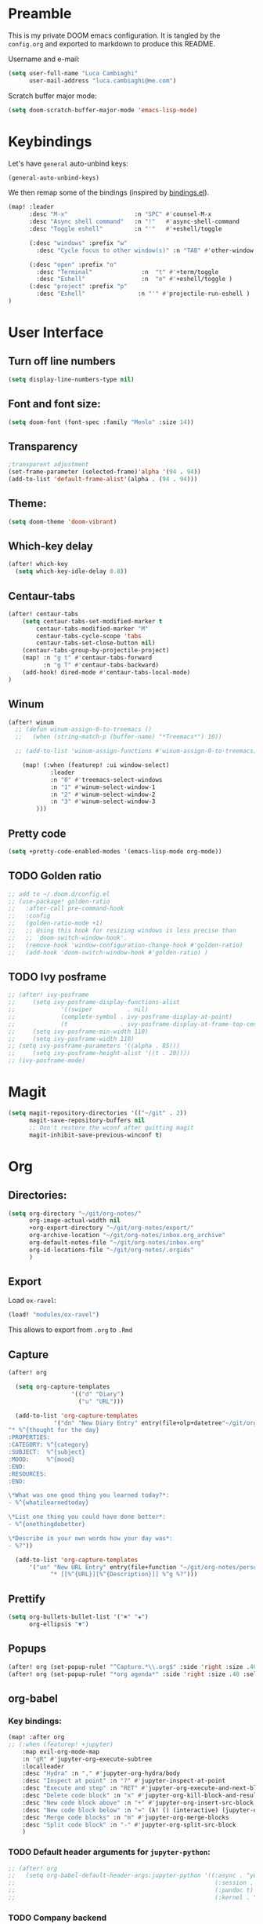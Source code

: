 #+EXPORT_FILE_NAME: README

* Preamble
This is my private DOOM emacs configuration. It is tangled by the ~config.org~
and exported to markdown to produce this README.

Username and e-mail:
#+BEGIN_SRC emacs-lisp
(setq user-full-name "Luca Cambiaghi"
      user-mail-address "luca.cambiaghi@me.com")
#+END_SRC

Scratch buffer major mode:
#+BEGIN_SRC emacs-lisp
(setq doom-scratch-buffer-major-mode 'emacs-lisp-mode)
#+END_SRC

* Keybindings
Let's have ~general~ auto-unbind keys:
#+BEGIN_SRC emacs-lisp
(general-auto-unbind-keys)
#+END_SRC

We then remap some of the bindings (inspired by [[https://github.com/jsmestad/dfiles/blob/master/.doom.d/%2Bbindings.el#L496-L854][bindings.el]]).
#+BEGIN_SRC emacs-lisp
(map! :leader
      :desc "M-x"                   :n "SPC" #'counsel-M-x
      :desc "Async shell command"   :n "!"   #'async-shell-command
      :desc "Toggle eshell"         :n "'"   #'+eshell/toggle

      (:desc "windows" :prefix "w"
        :desc "Cycle focus to other window(s)" :n "TAB" #'other-window )

      (:desc "open" :prefix "o"
        :desc "Terminal"              :n  "t" #'+term/toggle
        :desc "Eshell"                :n  "e" #'+eshell/toggle )
      (:desc "project" :prefix "p"
        :desc "Eshell"               :n "'" #'projectile-run-eshell )
)
#+END_SRC
* User Interface
** Turn off line numbers
#+BEGIN_SRC emacs-lisp
(setq display-line-numbers-type nil)
#+END_SRC

** Font and font size:
#+BEGIN_SRC emacs-lisp
(setq doom-font (font-spec :family "Menlo" :size 14))
#+END_SRC

** Transparency
#+BEGIN_SRC emacs-lisp
;transparent adjustment
(set-frame-parameter (selected-frame)'alpha '(94 . 94))
(add-to-list 'default-frame-alist'(alpha . (94 . 94)))
#+END_SRC
** Theme:
#+BEGIN_SRC emacs-lisp
(setq doom-theme 'doom-vibrant)
#+END_SRC

** Which-key delay
#+BEGIN_SRC emacs-lisp
(after! which-key
  (setq which-key-idle-delay 0.8))
#+END_SRC

** Centaur-tabs
#+BEGIN_SRC emacs-lisp
(after! centaur-tabs
    (setq centaur-tabs-set-modified-marker t
        centaur-tabs-modified-marker "M"
        centaur-tabs-cycle-scope 'tabs
        centaur-tabs-set-close-button nil)
    (centaur-tabs-group-by-projectile-project)
    (map! :n "g t" #'centaur-tabs-forward
          :n "g T" #'centaur-tabs-backward)
    (add-hook! dired-mode #'centaur-tabs-local-mode)
)
#+END_SRC
** Winum
#+BEGIN_SRC emacs-lisp
(after! winum
  ;; (defun winum-assign-0-to-treemacs ()
  ;;   (when (string-match-p (buffer-name) "*Treemacs*") 10))

  ;; (add-to-list 'winum-assign-functions #'winum-assign-0-to-treemacs)

    (map! (:when (featurep! :ui window-select)
            :leader
            :n "0" #'treemacs-select-windows
            :n "1" #'winum-select-window-1
            :n "2" #'winum-select-window-2
            :n "3" #'winum-select-window-3
        )))
#+END_SRC
** Pretty code
#+BEGIN_SRC emacs-lisp
(setq +pretty-code-enabled-modes '(emacs-lisp-mode org-mode))
#+END_SRC
** TODO Golden ratio
#+BEGIN_SRC emacs-lisp
;; add to ~/.doom.d/config.el
;; (use-package! golden-ratio
;;   :after-call pre-command-hook
;;   :config
;;   (golden-ratio-mode +1)
;;   ;; Using this hook for resizing windows is less precise than
;;   ;; `doom-switch-window-hook'.
;;   (remove-hook 'window-configuration-change-hook #'golden-ratio)
;;   (add-hook 'doom-switch-window-hook #'golden-ratio) )
#+END_SRC
** TODO Ivy posframe
#+BEGIN_SRC emacs-lisp
;; (after! ivy-posframe
;;     (setq ivy-posframe-display-functions-alist
;;             '((swiper          . nil)
;;             (complete-symbol . ivy-posframe-display-at-point)
;;             (t               . ivy-posframe-display-at-frame-top-center)))
;;     (setq ivy-posframe-min-width 110)
;;     (setq ivy-posframe-width 110)
;; (setq ivy-posframe-parameters '((alpha . 85)))
;;     (setq ivy-posframe-height-alist '((t . 20))))
;; (ivy-posframe-mode)
#+END_SRC
* Magit
#+BEGIN_SRC emacs-lisp
(setq magit-repository-directories '(("~/git" . 2))
      magit-save-repository-buffers nil
      ;; Don't restore the wconf after quitting magit
      magit-inhibit-save-previous-winconf t)
#+END_SRC

* Org
** Directories:
#+BEGIN_SRC emacs-lisp
(setq org-directory "~/git/org-notes/"
      org-image-actual-width nil
      +org-export-directory "~/git/org-notes/export/"
      org-archive-location "~/git/org-notes/inbox.org_archive"
      org-default-notes-file "~/git/org-notes/inbox.org"
      org-id-locations-file "~/git/org-notes/.orgids"
      )
#+END_SRC

** Export
Load ~ox-ravel~:
#+BEGIN_SRC emacs-lisp
(load! "modules/ox-ravel")
#+END_SRC
This allows to export from ~.org~ to ~.Rmd~
** Capture
#+BEGIN_SRC emacs-lisp
(after! org

  (setq org-capture-templates
                  '(("d" "Diary")
                    ("u" "URL")))

  (add-to-list 'org-capture-templates
             '("dn" "New Diary Entry" entry(file+olp+datetree"~/git/org-notes/personal/diary.org" "Daily Logs")
"* %^{thought for the day}
:PROPERTIES:
:CATEGORY: %^{category}
:SUBJECT:  %^{subject}
:MOOD:     %^{mood}
:END:
:RESOURCES:
:END:

\*What was one good thing you learned today?*:
- %^{whatilearnedtoday}

\*List one thing you could have done better*:
- %^{onethingdobetter}

\*Describe in your own words how your day was*:
- %?"))

  (add-to-list 'org-capture-templates
      '("un" "New URL Entry" entry(file+function "~/git/org-notes/personal/dailies.org" org-reverse-datetree-goto-date-in-file)
            "* [[%^{URL}][%^{Description}]] %^g %?")))
#+END_SRC

** Prettify
#+BEGIN_SRC emacs-lisp
(setq org-bullets-bullet-list '("✖" "✚")
      org-ellipsis "▼")
#+END_SRC
** Popups
#+BEGIN_SRC emacs-lisp
(after! org (set-popup-rule! "^Capture.*\\.org$" :side 'right :size .40 :select t :vslot 2 :ttl 3))
(after! org (set-popup-rule! "*org agenda*" :side 'right :size .40 :select t :vslot 2 :ttl 3))
#+END_SRC
** org-babel
*** Key bindings:
#+BEGIN_SRC emacs-lisp
(map! :after org
;; (:when (featurep! +jupyter)
    :map evil-org-mode-map
    :n "gR" #'jupyter-org-execute-subtree
    :localleader
    :desc "Hydra" :n "," #'jupyter-org-hydra/body
    :desc "Inspect at point" :n "?" #'jupyter-inspect-at-point
    :desc "Execute and step" :n "RET" #'jupyter-org-execute-and-next-block
    :desc "Delete code block" :n "x" #'jupyter-org-kill-block-and-results
    :desc "New code block above" :n "+" #'jupyter-org-insert-src-block
    :desc "New code block below" :n "=" (λ! () (interactive) (jupyter-org-insert-src-block t nil))
    :desc "Merge code blocks" :n "m" #'jupyter-org-merge-blocks
    :desc "Split code block" :n "-" #'jupyter-org-split-src-block
    )
#+END_SRC
*** TODO Default header arguments for ~jupyter-python~:
#+BEGIN_SRC emacs-lisp
;; (after! org
;;   (setq org-babel-default-header-args:jupyter-python '((:async . "yes")
;;                                                         (:session . "py")
;;                                                         (:pandoc t)
;;                                                         (:kernel . "python3"))))
#+END_SRC

*** TODO Company backend
#+BEGIN_SRC emacs-lisp
;; (after! org
;;   (set-company-backend! 'org-mode
;;     '(company-capf)))

;; (defun add-pcomplete-to-capf ()
;;   (add-hook 'completion-at-point-functions 'pcomplete-completions-at-point nil t))

;; (add-hook 'org-mode-hook #'add-pcomplete-to-capf)

#+END_SRC
** ox-ipynb
#+BEGIN_SRC emacs-lisp
(require 'ox-ipynb)
#+END_SRC
* Python
** Jupyter REPL:
*** Ignore popup rule, open REPL in a new window
Start REPL in new buffer on the right:
#+BEGIN_SRC emacs-lisp
(set-popup-rule! "^\\*jupyter*" :ignore t)
#+END_SRC
** iPython REPL
*** virtualenv executable
#+BEGIN_SRC emacs-lisp
(defadvice! +python-poetry-open-repl-a (orig-fn &rest args)
  "Use the Python binary from the current virtual environment."
  :around #'+python/open-repl
  (if (getenv "VIRTUAL_ENV")
      (let ((python-shell-interpreter (executable-find "ipython")))
        (apply orig-fn args))
    (apply orig-fn args)))
#+END_SRC
*** Set REPL handler
On a scratch buffer, first run ~jupyter-associate-buffer~.
Then, hitting ~SPC o r~ allows use to hit the REPL buffer with the lines/regions
of code we send with ~g r~.
#+BEGIN_SRC emacs-lisp
(add-hook! python-mode
  ;; (defun my/open-jupyter-repl ()
  ;;   (interactive)
  ;;   (jupyter-repl-associate-buffer)
  ;;   (jupyter-repl-pop-to-buffer))

  ;; (set-repl-handler! 'python-mode #'jupyter-repl-pop-to-buffer)
  (set-repl-handler! 'python-mode #'+python/open-ipython-repl)
  )
;; (after! python-mode
  ;; (defun my/open-ipython-repl ()
  ;; "Open an IPython REPL."
  ;; (interactive)
  ;; (let ((python-shell-interpreter (or (+python-executable-find "ipython") "ipython"))
  ;;       (python-shell-interpreter-args "-i --simple-prompt --no-color-info"))
  ;;   (my/open-repl)))

  ;; (defun my/open-repl ()
  ;;   "Open the Python REPL."
  ;;   (interactive)
  ;;   (unless python-shell-interpreter
  ;;       (user-error "`python-shell-interpreter' isn't set"))
  ;;   (pop-to-buffer
  ;;   (process-buffer
  ;;       (if-let* ((poetry (+python-executable-find "poetry"))
  ;;               (poetry-project (poetry-find-project-root)))
  ;;           (let ((default-directory poetry-project)
  ;;               (python-shell-interpreter-args
  ;;               (format "run %s %s"
  ;;                       python-shell-interpreter
  ;;                       python-shell-interpreter-args))
  ;;               (python-shell-interpreter poetry))
  ;;           (run-python nil nil t))))))

  ;; (set-repl-handler! 'python-mode #'my/open-ipython-repl :persist t)
  ;; )

;; (add-hook! 'inferior-python-mode-hook direnv-update-directory-environment)
;; (let ((MYVAR (shell-command-to-string ". ~/.bashrc; echo -n $MYVAR"))) (setenv "MYVAR" MYVAR))

;; (add-to-list 'direnv-non-file-modes 'inferior-python-mode)

#+END_SRC
*** Silence warnings when opening REPL
#+BEGIN_SRC emacs-lisp
(setq python-shell-prompt-detect-failure-warning nil)
#+END_SRC
*** TODO iPython
#+BEGIN_SRC emacs-lisp
;; (setq python-shell-interpreter "ipython")
#+END_SRC
*** TODO PYTHONPATH
#+BEGIN_SRC emacs-lisp
;; (add-hook! python-mode
;;     (add-to-list python-shell-extra-pythonpaths (list (getenv "PYTHONPATH"))))
#+END_SRC
** LSP
*** lsp-ui
#+BEGIN_SRC emacs-lisp
(after! lsp-mode
  (setq lsp-ui-sideline-enable nil
      lsp-enable-indentation nil
      lsp-enable-on-type-formatting nil
      lsp-enable-symbol-highlighting nil
      lsp-enable-file-watchers nil))
#+END_SRC
*** direnv
#+BEGIN_SRC emacs-lisp
(after! direnv
  (add-hook! python-mode #'direnv-update-directory-environment ))
#+END_SRC
*** TODO remote python
#+BEGIN_SRC emacs-lisp
;; (after! lsp
;;   (lsp-register-client
;;    (make-lsp-client :new-connection (lsp-tramp-connection "~/.pyenv/shims/pyls")
;;                     :major-modes '(python-mode)
;;                     :remote? t
;;                     :server-id 'pyls-remote)))
#+END_SRC
** Pytest
#+BEGIN_SRC emacs-lisp
(after! python-pytest
  (setq python-pytest-arguments '("--color" "--failed-first")))
#+END_SRC
** dap-mode
*** dap-ui windows
#+BEGIN_SRC emacs-lisp
(after! dap-mode
  (setq dap-auto-show-output nil)
  (set-popup-rule! "*dap-ui-locals*" :side 'right :size .50 :select t :vslot 1 :ttl 3)
  (set-popup-rule! "*dap-debug-.*" :side 'bottom :size .20 :select t :vslot 1 :ttl 3)
  (set-popup-rule! "*dap-ui-repl*" :side 'right :size .50 :select t :vslot 2 :ttl 3)

  (defun my/window-visible (b-name)
    "Return whether B-NAME is visible."
    (-> (-compose 'buffer-name 'window-buffer)
        (-map (window-list))
        (-contains? b-name)))

  (defun my/show-debug-windows (session)
    "Show debug windows."
    (let ((lsp--cur-workspace (dap--debug-session-workspace session)))
        (save-excursion
        (unless (my/window-visible dap-ui--locals-buffer)
            (dap-ui-locals)))))

    (add-hook 'dap-stopped-hook 'my/show-debug-windows)

    (defun my/hide-debug-windows (session)
    "Hide debug windows when all debug sessions are dead."
    (unless (-filter 'dap--session-running (dap--get-sessions))
        (and (get-buffer dap-ui--locals-buffer)
            (kill-buffer dap-ui--locals-buffer))))

    (add-hook 'dap-terminated-hook 'my/hide-debug-windows)
  )
#+END_SRC

*** Bindings
#+BEGIN_SRC emacs-lisp
(map! :after org
;; (:when (featurep! +jupyter)
    :map python-mode-map
    :localleader
    :desc "Hydra" :n "dh" #'dap-hydra
    :desc "Run debug configuration" :n "dd" #'dap-debug
    :desc "dap-ui REPL" :n "dr" #'dap-ui-repl
    )
#+END_SRC
*** Debug templates:
#+BEGIN_SRC emacs-lisp
(after! dap-python
    (dap-register-debug-template "dap-debug-script"
                            (list :type "python"
                                :args "-i"
                                :cwd (lsp-workspace-root)
                                ;; :environment-variables '(("PYTHONPATH" . "src"))
                                :env '(("PYTHONPATH" . "src"))
                                :request "launch"
                                :name "dap-debug-script"))

    (dap-register-debug-template "dap-debug-test"
                            (list :type "python"
                                :cwd (lsp-workspace-root)
                                :environment-variables '(("PYTHONPATH" . "src"))
                                :module "pytest"
                                :request "launch"
                                :name "dap-debug-test")))
#+END_SRC

Custom debug provider which prepends ~PYTHONPATH~
#+BEGIN_SRC emacs-lisp
;; (after! dap-mode
  ;; (defun my/dap-python--pyenv-executable-find (command)
  ;;   (concat (getenv "VIRTUAL_ENV") "/bin/python"))

    ;; (defun my/dap-python--populate-start-file-args (conf)
    ;;     "Populate CONF with the required arguments."
    ;;     (let* ((host "localhost")
    ;;             (debug-port (dap--find-available-port))
    ;;             (python-executable (my/dap-python--pyenv-executable-find dap-python-executable))
    ;;             (python-args (or (plist-get conf :args) ""))
    ;;             (program (or (plist-get conf :target-module)
    ;;                         (plist-get conf :program)
    ;;                         (buffer-file-name)))
    ;;             (module (plist-get conf :module)))

    ;;         (plist-put conf :program-to-start
    ;;                 (format "%s %s%s -m ptvsd --wait --host %s --port %s %s %s %s"
    ;;                         (concat "PYTHONPATH=" (getenv "PYTHONPATH"))
    ;;                         (or dap-python-terminal "")
    ;;                         (shell-quote-argument python-executable)
    ;;                         host
    ;;                         debug-port
    ;;                         (if module (concat "-m " (shell-quote-argument module)) "")
    ;;                         (shell-quote-argument program)
    ;;                         python-args))
    ;;         (plist-put conf :program program)
    ;;         (plist-put conf :debugServer debug-port)
    ;;         (plist-put conf :port debug-port)
    ;;         (plist-put conf :hostName host)
    ;;         (plist-put conf :host host)
    ;;         conf))

    ;; (dap-register-debug-provider "my/python" 'my/dap-python--populate-start-file-args)

    ;; (dap-register-debug-template "my/python"
    ;;                          (list :type "my/python"
    ;;                                ;; :cwd "/Users/luca/git/emptiesforecast"
    ;;                                :cwd (poetry-find-project-root)
    ;;                                :request "launch"
    ;;                                :name "Python :: Run Configuration")))
#+END_SRC
*** virtualenv executable
#+BEGIN_SRC emacs-lisp
(defadvice! +dap-python-poetry-executable-find-a (orig-fn &rest args)
  "Use the Python binary from the current virtual environment."
  :around #'dap-python--pyenv-executable-find
  (if (getenv "VIRTUAL_ENV")
      (executable-find (car args))
    (apply orig-fn args)))
;; (after! dap-python
;;   (defun dap-python--pyenv-executable-find (command)
;;     (concat (getenv "VIRTUAL_ENV") "/bin/python")))
#+END_SRC
*** completion
#+BEGIN_SRC emacs-lisp
(after! dap-mode
  (set-company-backend! 'dap-ui-repl-mode 'company-dap-ui-repl)

  (add-hook 'dap-ui-repl-mode-hook
            (lambda ()
              (setq-local company-minimum-prefix-length 1)))
  )
#+END_SRC

** Jupyter Notebook
*** Don't ignore ~ein~ buffers
#+BEGIN_SRC emacs-lisp
(after! ein
  (set-popup-rule! "^\\*ein" :ignore t))
#+END_SRC

*** Bindings
Bindings, inspired by[[https://github.com/millejoh/emacs-ipython-notebook/wiki/Spacemacs-Evil-Bindings][ this]].
#+BEGIN_SRC emacs-lisp

(map! (:when (featurep! :tools ein)
        (:map ein:notebook-mode-map
          :nmvo doom-localleader-key nil ;; remove binding to local-leader

          ;; :desc "Execute" :ni "S-RET" #'ein:worksheet-execute-cell

          :localleader
          :desc "Show Hydra" :n "?" #'+ein/hydra/body
          :desc "Execute and step" :n "RET" #'ein:worksheet-execute-cell-and-goto-next
          :desc "Yank cell" :n "y" #'ein:worksheet-copy-cell
          :desc "Paste cell" :n "p" #'ein:worksheet-yank-cell
          :desc "Delete cell" :n "d" #'ein:worksheet-kill-cell
          :desc "Insert cell below" :n "o" #'ein:worksheet-insert-cell-below
          :desc "Insert cell above" :n "O" #'ein:worksheet-insert-cell-above
          :desc "Next cell" :n "j" #'ein:worksheet-goto-next-input
          :desc "Previous cell" :n "k" #'ein:worksheet-goto-prev-input
          :desc "Save notebook" :n "fs" #'ein:notebook-save-notebook-command
      )))
#+END_SRC
* R
** R console in a buffer
Disable popup for ESS:
#+BEGIN_SRC emacs-lisp
(set-popup-rule! "^\\*R:" :ignore t)
#+END_SRC
* Shell
** Async Shell command
#+BEGIN_SRC emacs-lisp
(defun shell-command-print-separator ()
  (overlay-put (make-overlay (point-max) (point-max))
               'before-string
               (propertize "!" 'display
                           (list 'left-fringe
                                 'right-triangle))))

(advice-add 'shell-command--save-pos-or-erase :after 'shell-command-print-separator)
#+END_SRC
** Eshell aliases
#+BEGIN_SRC emacs-lisp
(after! eshell
  (set-eshell-alias!
   "fd" "+eshell/fd $1"
   "fo" "find-file-other-window $1"))
#+END_SRC
